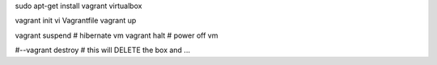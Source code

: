 
sudo apt-get install vagrant virtualbox

vagrant init 
vi Vagrantfile
vagrant up

vagrant suspend			# hibernate vm
vagrant halt			# power off vm

#--vagrant destroy		# this will DELETE the box and ...


